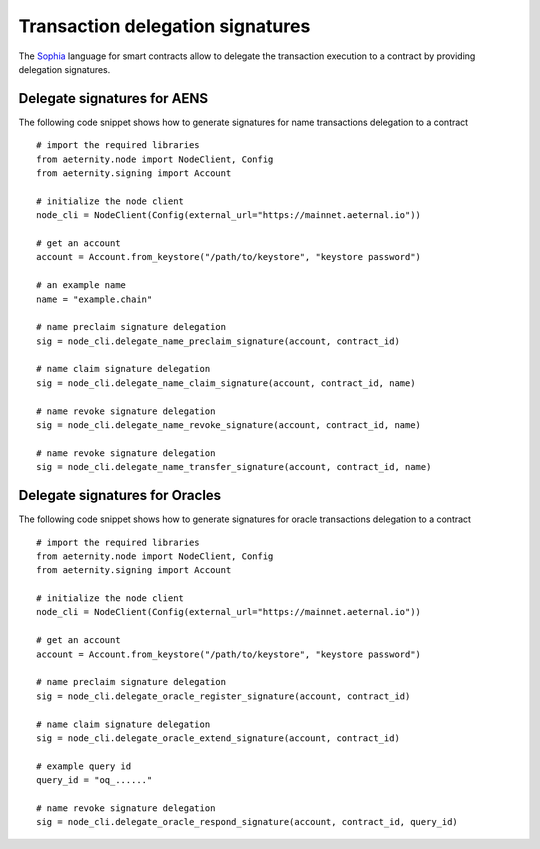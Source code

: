 =================================
Transaction delegation signatures
=================================

The `Sophia`_ language for smart contracts allow to delegate
the transaction execution to a contract by providing 
delegation signatures.

.. _Sophia: https://github.com/aeternity/protocol/blob/aeternity-node-v5.4.1/contracts/sophia.md

Delegate signatures for AENS
============================

The following code snippet shows how to generate 
signatures for name transactions delegation to a contract

::

  # import the required libraries
  from aeternity.node import NodeClient, Config
  from aeternity.signing import Account

  # initialize the node client
  node_cli = NodeClient(Config(external_url="https://mainnet.aeternal.io"))
  
  # get an account 
  account = Account.from_keystore("/path/to/keystore", "keystore password")

  # an example name
  name = "example.chain"
 
  # name preclaim signature delegation
  sig = node_cli.delegate_name_preclaim_signature(account, contract_id)
  
  # name claim signature delegation
  sig = node_cli.delegate_name_claim_signature(account, contract_id, name)
  
  # name revoke signature delegation
  sig = node_cli.delegate_name_revoke_signature(account, contract_id, name)
  
  # name revoke signature delegation
  sig = node_cli.delegate_name_transfer_signature(account, contract_id, name)
  

Delegate signatures for Oracles
===============================

The following code snippet shows how to generate 
signatures for oracle transactions delegation to a contract

::

  # import the required libraries
  from aeternity.node import NodeClient, Config
  from aeternity.signing import Account

  # initialize the node client
  node_cli = NodeClient(Config(external_url="https://mainnet.aeternal.io"))
  
  # get an account 
  account = Account.from_keystore("/path/to/keystore", "keystore password")
 
  # name preclaim signature delegation
  sig = node_cli.delegate_oracle_register_signature(account, contract_id)
  
  # name claim signature delegation
  sig = node_cli.delegate_oracle_extend_signature(account, contract_id)
  
  # example query id
  query_id = "oq_......"

  # name revoke signature delegation
  sig = node_cli.delegate_oracle_respond_signature(account, contract_id, query_id)
  


